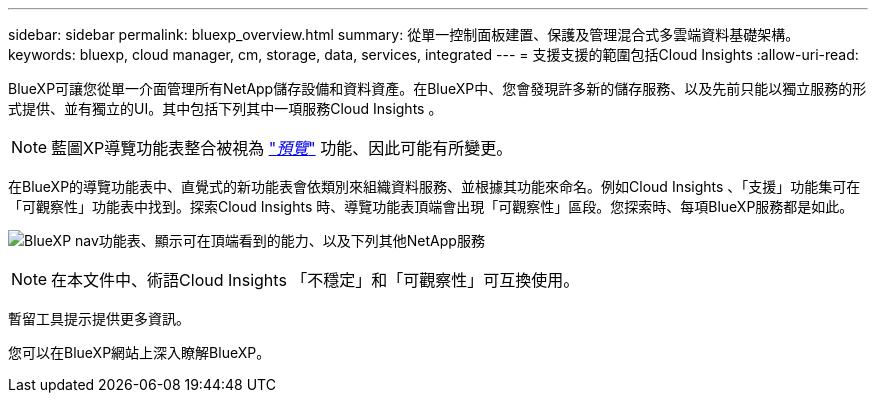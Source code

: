 ---
sidebar: sidebar 
permalink: bluexp_overview.html 
summary: 從單一控制面板建置、保護及管理混合式多雲端資料基礎架構。 
keywords: bluexp, cloud manager, cm, storage, data, services, integrated 
---
= 支援支援的範圍包括Cloud Insights
:allow-uri-read: 


[role="lead"]
BlueXP可讓您從單一介面管理所有NetApp儲存設備和資料資產。在BlueXP中、您會發現許多新的儲存服務、以及先前只能以獨立服務的形式提供、並有獨立的UI。其中包括下列其中一項服務Cloud Insights 。


NOTE: 藍圖XP導覽功能表整合被視為 link:concept_preview_features.html["_預覽_"] 功能、因此可能有所變更。

在BlueXP的導覽功能表中、直覺式的新功能表會依類別來組織資料服務、並根據其功能來命名。例如Cloud Insights 、「支援」功能集可在「可觀察性」功能表中找到。探索Cloud Insights 時、導覽功能表頂端會出現「可觀察性」區段。您探索時、每項BlueXP服務都是如此。

image:BlueXP_Nav_Menu.png["BlueXP nav功能表、顯示可在頂端看到的能力、以及下列其他NetApp服務"]


NOTE: 在本文件中、術語Cloud Insights 「不穩定」和「可觀察性」可互換使用。

暫留工具提示提供更多資訊。

您可以在BlueXP網站上深入瞭解BlueXP。

